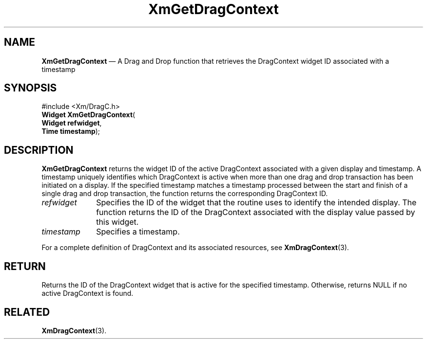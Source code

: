 '\" t
...\" GetDragC.sgm /main/8 1996/09/08 20:45:56 rws $
.de P!
.fl
\!!1 setgray
.fl
\\&.\"
.fl
\!!0 setgray
.fl			\" force out current output buffer
\!!save /psv exch def currentpoint translate 0 0 moveto
\!!/showpage{}def
.fl			\" prolog
.sy sed -e 's/^/!/' \\$1\" bring in postscript file
\!!psv restore
.
.de pF
.ie     \\*(f1 .ds f1 \\n(.f
.el .ie \\*(f2 .ds f2 \\n(.f
.el .ie \\*(f3 .ds f3 \\n(.f
.el .ie \\*(f4 .ds f4 \\n(.f
.el .tm ? font overflow
.ft \\$1
..
.de fP
.ie     !\\*(f4 \{\
.	ft \\*(f4
.	ds f4\"
'	br \}
.el .ie !\\*(f3 \{\
.	ft \\*(f3
.	ds f3\"
'	br \}
.el .ie !\\*(f2 \{\
.	ft \\*(f2
.	ds f2\"
'	br \}
.el .ie !\\*(f1 \{\
.	ft \\*(f1
.	ds f1\"
'	br \}
.el .tm ? font underflow
..
.ds f1\"
.ds f2\"
.ds f3\"
.ds f4\"
.ta 8n 16n 24n 32n 40n 48n 56n 64n 72n 
.TH "XmGetDragContext" "library call"
.SH "NAME"
\fBXmGetDragContext\fP \(em A Drag and Drop function that retrieves the
DragContext widget ID associated with a timestamp
.iX "XmGetDragContext"
.iX "Drag and Drop functions" "XmGetDragContext"
.SH "SYNOPSIS"
.PP
.nf
#include <Xm/DragC\&.h>
\fBWidget \fBXmGetDragContext\fP\fR(
\fBWidget \fBrefwidget\fR\fR,
\fBTime \fBtimestamp\fR\fR);
.fi
.SH "DESCRIPTION"
.PP
\fBXmGetDragContext\fP returns the widget ID of the active
DragContext associated with a given display and timestamp\&. A timestamp
uniquely identifies which DragContext is active when more than
one drag and drop transaction has been initiated on a display\&. If
the specified timestamp matches a timestamp processed between
the start and finish of a single drag and drop transaction, the
function returns the corresponding DragContext ID\&.
.IP "\fIrefwidget\fP" 10
Specifies the ID of the widget that the routine uses to identify
the intended display\&. The function returns the ID of the
DragContext associated with the display value passed by this widget\&.
.IP "\fItimestamp\fP" 10
Specifies a timestamp\&.
.PP
For a complete definition of DragContext and its associated resources,
see \fBXmDragContext\fP(3)\&.
.SH "RETURN"
.PP
Returns the ID of the DragContext widget that is active for the
specified timestamp\&. Otherwise, returns NULL if no active
DragContext is found\&.
.SH "RELATED"
.PP
\fBXmDragContext\fP(3)\&.
...\" created by instant / docbook-to-man, Sun 22 Dec 1996, 20:24
